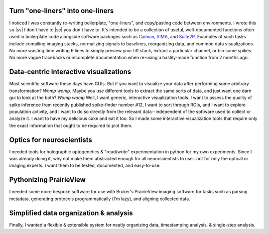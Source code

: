 
Turn "one-liners" into one-liners
`````````````````````````````````
I noticed I was constantly re-writing boilerplate, "one-liners", and copy/pasting code between
environments. I wrote this so |ss| I don't have to |se| you don't have to. It's intended to be a collection of useful,
well-documented functions often used in boilerplate code alongside software packages such as
`Caiman <https://github.com/flatironinstitute/CaImAn>`_, `SIMA <https://github.com/losonczylab/sima>`_,
and `Suite2P <https://github.com/MouseLand/suite2p>`_. Examples of such tasks include compiling imaging stacks,
normalizing signals to baselines, reorganizing data, and common data visualizations. No more wasting time writing 6
lines to simply preview your tiff stack, extract a particular channel, or bin some spikes. No more vague tracebacks or
incomplete documentation when re-using a hastily-made function from 2 months ago.

Data-centric interactive visualizations
```````````````````````````````````````
Most scientific software these days have GUIs. But if you want to visualize your data after performing some arbitrary
transformation? *Womp womp*. Maybe you use different tools to extract the same sorts of data, and just
want one darn gui to look at the both? *Womp womp* Well, I want generic, interactive visualization tools. I want to
assess the quality of spike inference from recently published spike-finder number #12, I want to sort through ROIs,
and I want to explore population activity, and I want to do so directly from the relevant data--independent of the
software used to collect or analyze it. I want to have my delicious cake and eat it too. So I made some interactive
visualization tools that require only the exact information that ought to be required to plot them.

Optics for neuroscientists
``````````````````````````
I needed tools for holographic optogenetics & "read/write" experimentation in python for my own experiments.
Since I was already doing it, why not make them abstracted enough for all neuroscientists to use...not for only the
optical or imaging experts. I want them to be tested, documented, and easy-to-use.

Pythonizing PrairieView
```````````````````````
I needed some more bespoke software for use with Bruker's PrairieView imaging software for tasks such as parsing
metadata, generating protocols programmatically (I'm lazy), and aligning collected data.

Simplified data organization & analysis
```````````````````````````````````````
Finally, I wanted a flexible & extensible system for neatly organizing data, timestamping analysis, & single-step
analysis.
